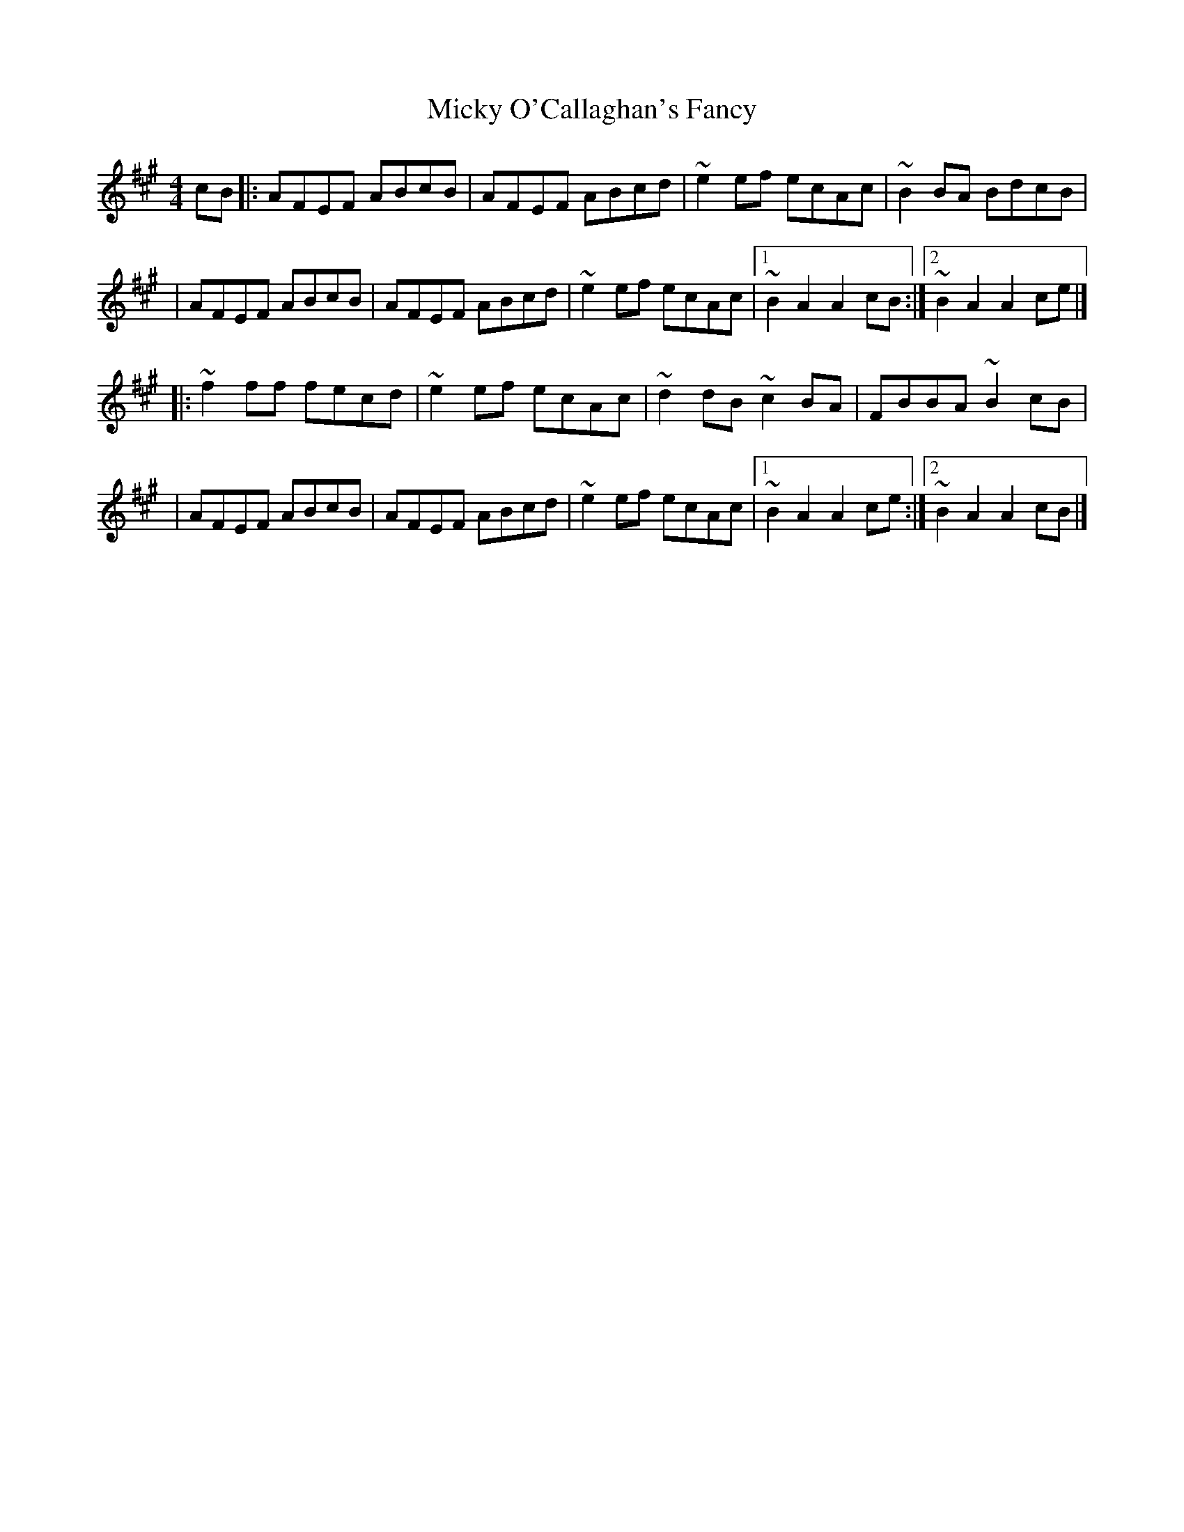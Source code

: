 X:1
T:Micky O'Callaghan's Fancy
R:hornpipe
M:4/4
L:1/8
K:A
cB|:AFEF ABcB|AFEF ABcd|~e2ef ecAc|~B2BA BdcB|
|AFEF ABcB|AFEF ABcd|~e2ef ecAc|1 ~B2A2 A2cB:|2 ~B2A2 A2ce|]
|:~f2ff fecd|~e2ef ecAc|~d2dB ~c2BA|FBBA ~B2cB|
|AFEF ABcB|AFEF ABcd|~e2ef ecAc|1 ~B2A2 A2ce:|2 ~B2A2 A2cB|]